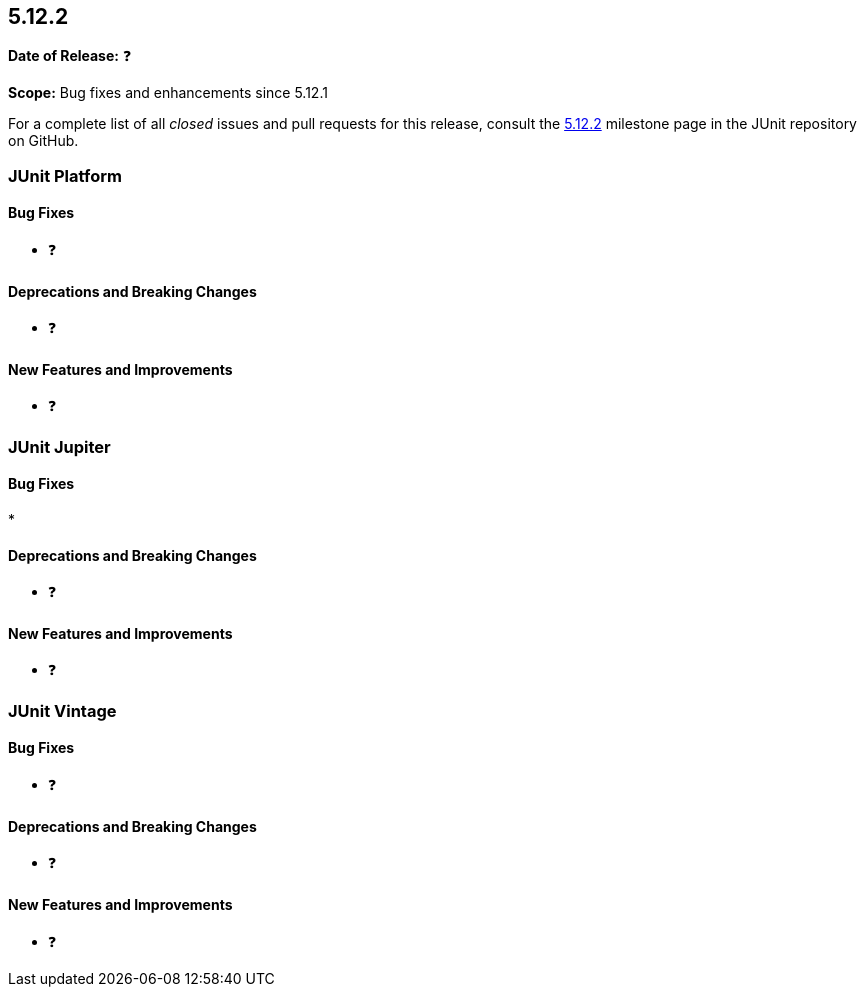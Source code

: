 [[release-notes-5.12.2]]
== 5.12.2

*Date of Release:* ❓

*Scope:* Bug fixes and enhancements since 5.12.1

For a complete list of all _closed_ issues and pull requests for this release, consult the
link:{junit5-repo}+/milestone/95?closed=1+[5.12.2] milestone page in the JUnit repository
on GitHub.


[[release-notes-5.12.2-junit-platform]]
=== JUnit Platform

[[release-notes-5.12.2-junit-platform-bug-fixes]]
==== Bug Fixes

* ❓

[[release-notes-5.12.2-junit-platform-deprecations-and-breaking-changes]]
==== Deprecations and Breaking Changes

* ❓

[[release-notes-5.12.2-junit-platform-new-features-and-improvements]]
==== New Features and Improvements

* ❓


[[release-notes-5.12.2-junit-jupiter]]
=== JUnit Jupiter

[[release-notes-5.12.2-junit-jupiter-bug-fixes]]
==== Bug Fixes

*

[[release-notes-5.12.2-junit-jupiter-deprecations-and-breaking-changes]]
==== Deprecations and Breaking Changes

* ❓

[[release-notes-5.12.2-junit-jupiter-new-features-and-improvements]]
==== New Features and Improvements

* ❓


[[release-notes-5.12.2-junit-vintage]]
=== JUnit Vintage

[[release-notes-5.12.2-junit-vintage-bug-fixes]]
==== Bug Fixes

* ❓

[[release-notes-5.12.2-junit-vintage-deprecations-and-breaking-changes]]
==== Deprecations and Breaking Changes

* ❓

[[release-notes-5.12.2-junit-vintage-new-features-and-improvements]]
==== New Features and Improvements

* ❓
